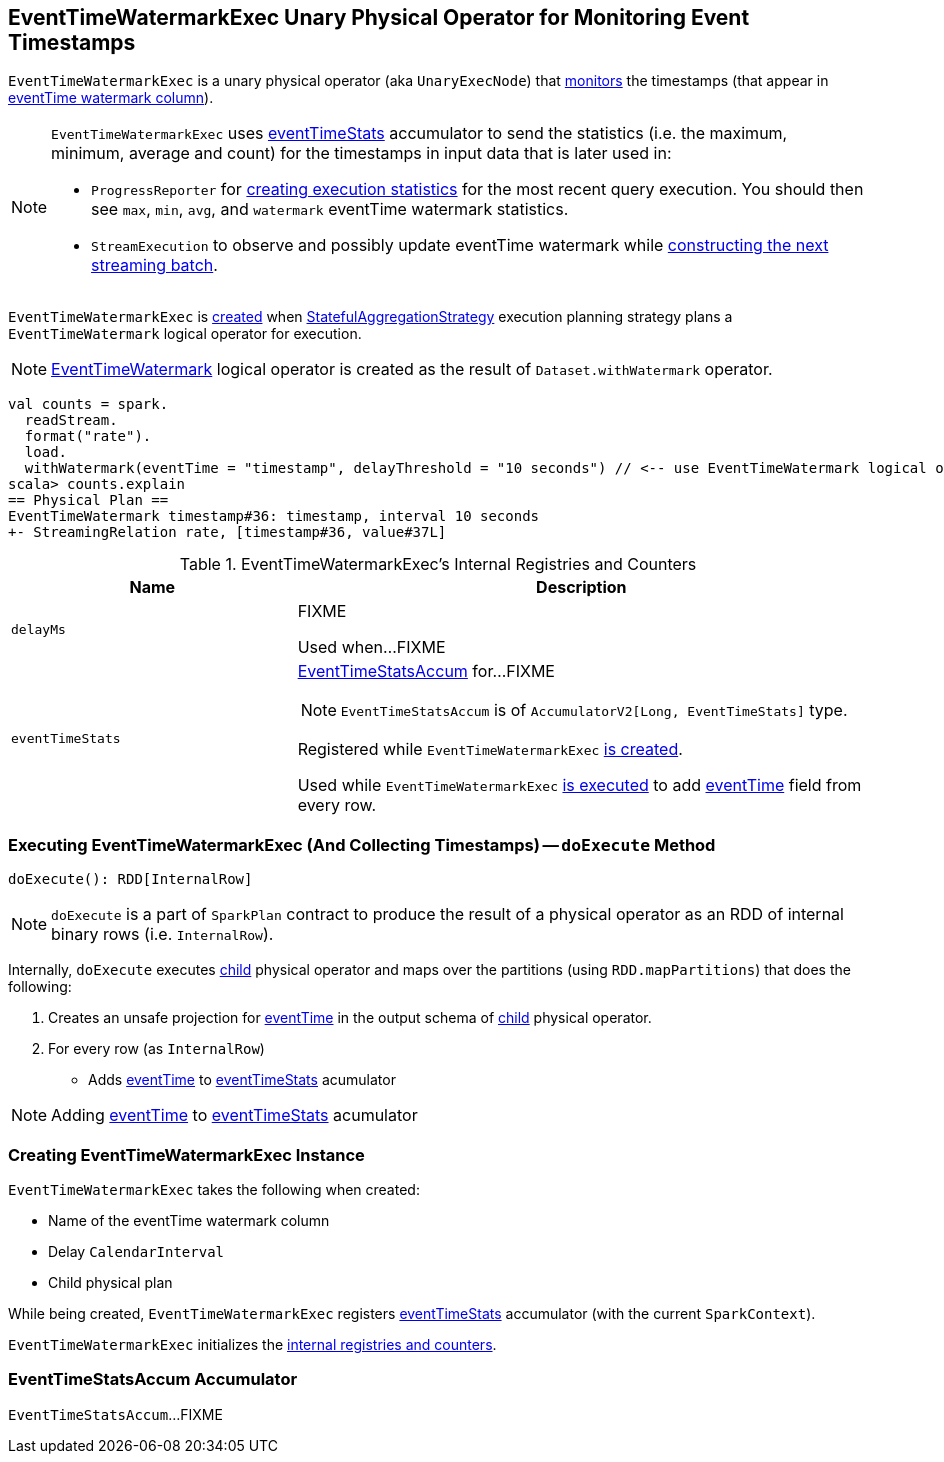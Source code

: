== [[EventTimeWatermarkExec]] EventTimeWatermarkExec Unary Physical Operator for Monitoring Event Timestamps

`EventTimeWatermarkExec` is a unary physical operator (aka `UnaryExecNode`) that <<doExecute, monitors>> the timestamps (that appear in <<eventTime, eventTime watermark column>>).

[NOTE]
====
`EventTimeWatermarkExec` uses <<eventTimeStats, eventTimeStats>> accumulator to send the statistics (i.e. the maximum, minimum, average and count) for the timestamps in input data that is later used in:

* `ProgressReporter` for link:spark-sql-streaming-ProgressReporter.adoc#extractExecutionStats[creating execution statistics] for the most recent query execution. You should then see `max`, `min`, `avg`, and `watermark` eventTime watermark statistics.

* `StreamExecution` to observe and possibly update eventTime watermark while link:spark-sql-streaming-StreamExecution.adoc#constructNextBatch-hasNewData-true[constructing the next streaming batch].
====

`EventTimeWatermarkExec` is <<creating-instance, created>> when link:spark-sql-streaming-StatefulAggregationStrategy.adoc[StatefulAggregationStrategy] execution planning strategy plans a `EventTimeWatermark` logical operator for execution.

NOTE: link:spark-sql-streaming-EventTimeWatermark.adoc[EventTimeWatermark] logical operator is created as the result of `Dataset.withWatermark` operator.

[source, scala]
----
val counts = spark.
  readStream.
  format("rate").
  load.
  withWatermark(eventTime = "timestamp", delayThreshold = "10 seconds") // <-- use EventTimeWatermark logical operator
scala> counts.explain
== Physical Plan ==
EventTimeWatermark timestamp#36: timestamp, interval 10 seconds
+- StreamingRelation rate, [timestamp#36, value#37L]
----

[[internal-registries]]
.EventTimeWatermarkExec's Internal Registries and Counters
[cols="1,2",options="header",width="100%"]
|===
| Name
| Description

| [[delayMs]] `delayMs`
| FIXME

Used when...FIXME

| [[eventTimeStats]] `eventTimeStats`
a| <<EventTimeStatsAccum, EventTimeStatsAccum>> for...FIXME

NOTE: `EventTimeStatsAccum` is of `AccumulatorV2[Long, EventTimeStats]` type.

Registered while `EventTimeWatermarkExec` <<creating-instance, is created>>.

Used while `EventTimeWatermarkExec` <<doExecute, is executed>> to add <<eventTime, eventTime>> field from every row.
|===

=== [[doExecute]] Executing EventTimeWatermarkExec (And Collecting Timestamps) -- `doExecute` Method

[source, scala]
----
doExecute(): RDD[InternalRow]
----

NOTE: `doExecute` is a part of `SparkPlan` contract to produce the result of a physical operator as an RDD of internal binary rows (i.e. `InternalRow`).

Internally, `doExecute` executes <<child, child>> physical operator and maps over the partitions (using `RDD.mapPartitions`) that does the following:

1. Creates an unsafe projection for <<eventTime, eventTime>> in the output schema of <<child, child>> physical operator.

1. For every row (as `InternalRow`)

* Adds <<eventTime, eventTime>> to <<eventTimeStats, eventTimeStats>> acumulator

NOTE: Adding <<eventTime, eventTime>> to <<eventTimeStats, eventTimeStats>> acumulator

=== [[creating-instance]] Creating EventTimeWatermarkExec Instance

`EventTimeWatermarkExec` takes the following when created:

* [[eventTime]] Name of the eventTime watermark column
* [[delay]] Delay `CalendarInterval`
* [[child]] Child physical plan

While being created, `EventTimeWatermarkExec` registers <<eventTimeStats, eventTimeStats>> accumulator (with the current `SparkContext`).

`EventTimeWatermarkExec` initializes the <<internal-registries, internal registries and counters>>.

=== [[EventTimeStatsAccum]] EventTimeStatsAccum Accumulator

`EventTimeStatsAccum`...FIXME
